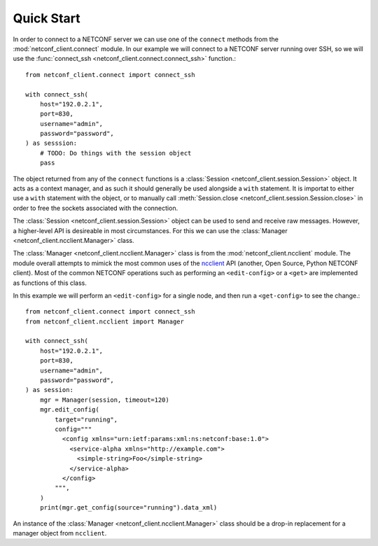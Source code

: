 Quick Start
===========

In order to connect to a NETCONF server we can use one of the
``connect`` methods from the :mod:`netconf_client.connect` module. In
our example we will connect to a NETCONF server running over SSH, so
we will use the :func:`connect_ssh <netconf_client.connect.connect_ssh>` function.::

    from netconf_client.connect import connect_ssh

    with connect_ssh(
        host="192.0.2.1",
        port=830,
        username="admin",
        password="password",
    ) as sesssion:
        # TODO: Do things with the session object
        pass

The object returned from any of the ``connect`` functions is a
:class:`Session <netconf_client.session.Session>` object. It acts as a
context manager, and as such it should generally be used alongside a
``with`` statement. It is importat to either use a ``with`` statement
with the object, or to manually call :meth:`Session.close
<netconf_client.session.Session.close>` in order to free the sockets
associated with the connection.

The :class:`Session <netconf_client.session.Session>` object can be
used to send and receive raw messages. However, a higher-level API is
desireable in most circumstances. For this we can use the
:class:`Manager <netconf_client.ncclient.Manager>` class.

The :class:`Manager <netconf_client.ncclient.Manager>` class is from
the :mod:`netconf_client.ncclient` module. The module overall attempts
to mimick the most common uses of the `ncclient
<https://github.com/ncclient/ncclient>`_ API (another, Open Source,
Python NETCONF client). Most of the common NETCONF operations such as
performing an ``<edit-config>`` or a ``<get>`` are implemented as
functions of this class.

In this example we will perform an ``<edit-config>`` for a single
node, and then run a ``<get-config>`` to see the change.::

    from netconf_client.connect import connect_ssh
    from netconf_client.ncclient import Manager

    with connect_ssh(
        host="192.0.2.1",
        port=830,
        username="admin",
        password="password",
    ) as session:
        mgr = Manager(session, timeout=120)
        mgr.edit_config(
            target="running",
            config="""
              <config xmlns="urn:ietf:params:xml:ns:netconf:base:1.0">
                <service-alpha xmlns="http://example.com">
                  <simple-string>Foo</simple-string>
                </service-alpha>
              </config>
            """,
        )
        print(mgr.get_config(source="running").data_xml)

An instance of the :class:`Manager <netconf_client.ncclient.Manager>`
class should be a drop-in replacement for a manager object from
``ncclient``.
